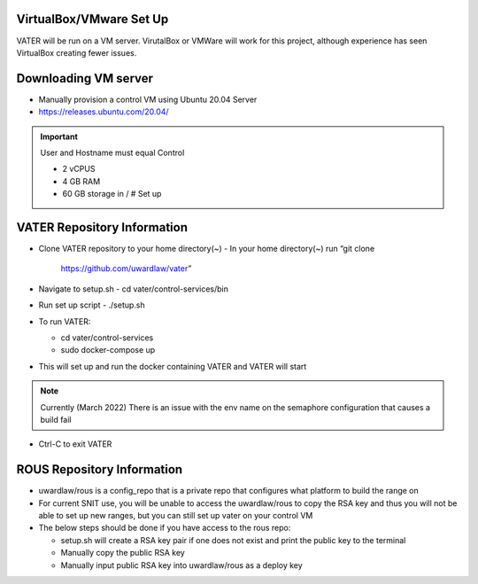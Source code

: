 VirtualBox/VMware Set Up
========================

VATER will be run on a VM server. VirutalBox or VMWare will work for
this project, although experience has seen VirtualBox creating fewer
issues. 

Downloading VM server
=====================

-  Manually provision a control VM using Ubuntu 20.04 Server
-  https://releases.ubuntu.com/20.04/
.. Important:: User and Hostname must equal Control

   -  2 vCPUS
   -  4 GB RAM
   -  60 GB storage in / # Set up

VATER Repository Information
============================

-  Clone VATER repository to your home directory(~)
   -  In your home directory(~) run “git clone
      https://github.com/uwardlaw/vater”

-  Navigate to setup.sh
   -  cd vater/control-services/bin

-  Run set up script
   -  ./setup.sh 
  
-  To run VATER:

   -  cd vater/control-services
   -  sudo docker-compose up

-  This will set up and run the docker containing VATER and VATER will
   start

.. NOTE:: Currently (March 2022) There is an issue with the env name
      on the semaphore configuration that causes a build fail

-  Ctrl-C to exit VATER

   
ROUS Repository Information
============================

- uwardlaw/rous is a config_repo that is a private repo that configures what platform to build the range on
   
-  For current SNIT use, you will be unable to access the uwardlaw/rous
   to copy the RSA key and thus you will not be able to set up new
   ranges, but you can still set up vater on your control VM
   
-  The below steps should be done if you have access to the rous repo:

   -  setup.sh will create a RSA key pair if one does not exist and
      print the public key to the terminal
   -  Manually copy the public RSA key
   -  Manually input public RSA key into uwardlaw/rous as a deploy key 
